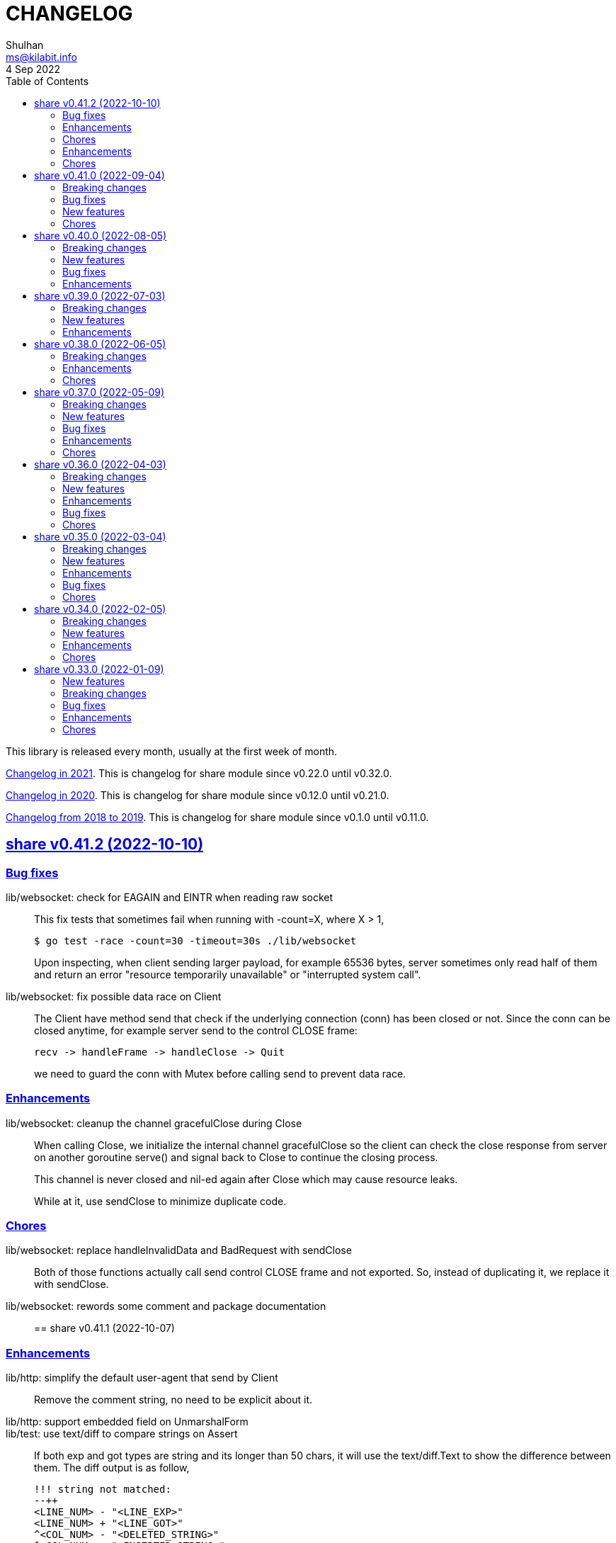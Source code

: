 =  CHANGELOG
Shulhan <ms@kilabit.info>
4 Sep 2022
:toc:
:sectanchors:
:sectlinks:

This library is released every month, usually at the first week of month.

link:CHANGELOG_2021.html[Changelog in 2021^].
This is changelog for share module since v0.22.0 until v0.32.0.

link:CHANGELOG_2020.html[Changelog in 2020^].
This is changelog for share module since v0.12.0 until v0.21.0.

link:CHANGELOG_2018-2019.html[Changelog from 2018 to 2019^].
This is changelog for share module since v0.1.0 until v0.11.0.


[#v0_41_2]
==  share v0.41.2 (2022-10-10)

[#v0_41_2_bug_fixes]
===  Bug fixes

lib/websocket: check for EAGAIN and EINTR when reading raw socket::
+
--
This fix tests that sometimes fail when running with -count=X, where
X > 1,

	$ go test -race -count=30 -timeout=30s ./lib/websocket

Upon inspecting, when client sending larger payload, for example
65536 bytes, server sometimes only read half of them and return an
error "resource temporarily unavailable" or
"interrupted system call".
--

lib/websocket: fix possible data race on Client::
+
--
The Client have method send that check if the underlying connection (conn)
has been closed or not.
Since the conn can be closed anytime, for example server send to the
control CLOSE frame:

	recv -> handleFrame -> handleClose -> Quit

we need to guard the conn with Mutex before calling send to prevent
data race.
--

[#v0_41_2_enhancements]
=== Enhancements

lib/websocket: cleanup the channel gracefulClose during Close::
+
--
When calling Close, we initialize the internal channel gracefulClose
so the client can check the close response from server on another
goroutine serve() and signal back to Close to continue the closing
process.

This channel is never closed and nil-ed again after Close which
may cause resource leaks.

While at it, use sendClose to minimize duplicate code.
--

[#v0_41_2_chores]
=== Chores

lib/websocket: replace handleInvalidData and BadRequest with sendClose::
+
Both of those functions actually call send control CLOSE frame and not
exported.
So, instead of duplicating it, we replace it with sendClose.

lib/websocket: rewords some comment and package documentation::


[#v0_41_1]
==  share v0.41.1 (2022-10-07)

[#v0_41_1_enhancements]
===  Enhancements

lib/http: simplify the default user-agent that send by Client::
+
Remove the comment string, no need to be explicit about it.

lib/http: support embedded field on UnmarshalForm::

lib/test: use text/diff to compare strings on Assert::
+
--
If both exp and got types are string and its longer than 50 chars, it
will use the text/diff.Text to show the difference between them.
The diff output is as follow,

	!!! string not matched:
	--++
	<LINE_NUM> - "<LINE_EXP>"
	<LINE_NUM> + "<LINE_GOT>"
	^<COL_NUM> - "<DELETED_STRING>"
	^<COL_NUM> + "<INSERTED_STRING>"

The "<LINE_NUM> - " print the line number in exp followed by line itself.
The "<LINE_NUM> + " print the line number in got followed by line itself.
The "^<COL_NUM> - " show the character number in exp line followed by
deleted string (or string that not exist in got).
The "^<COL_NUM> + " show the character number in got line followed by
inserted string (or string that not exist in exp).
--

lib/reflect: remove prefix from returned error on DoEqual::
+
Prefixing an error cause may cause confusion when used on
lib/test.Assert.
The returned error from test.Assert will print "DoEqual: ...", where
user never call DoEqual in their test.

lib/test: change the Assert parameter to Writer::
+
--
Since we only need to call Log and Fatalf during Assert, no need to pass
the whole instance of testing.T to Assert.
By changing it to Writer, we also can test the Assert.

This remove the AssertBench, because it have the same function
parameters and body as Assert.
--

[#v0_41_1_chores]
===  Chores

all: fix some tests with -count=X, where X>1::
+
The fixed test are in package lib/dns, lib/http, lib/smtp, lib/git, and
email/dkim.

lib/ini: add example for marshaling slice inside map[string]T::
+
While at it, clean up some codes to make it more readable and debug-able.

lib/paseto: reformat the documentation::

lib/websocket: fix possible race during testing Client::
+
During testing the Client we use the un-exported method send,
while the test cases itself may close the connection and we did not
guard it.

text/diff: rewrite the test again by reading from files::
+
The goal is to remove dependency to lib/test so we can use text/diff
in the lib/test in the future.


[#v0_41_0]
==  share v0.41.0 (2022-09-04)

[#v0_41_0_breaking_changes]
===  Breaking changes

lib/json: remove solidus (slash) from being escaped/un-escaped::
+
--
The standard json package does not escape the solidus, even though the
RFC said so.
Someone also report this as an error in
https://www.rfc-editor.org/errata/eid3159[RFC 3159^]
by removing solidus from list of escaped characters but the author itself
reject it.
--

[#v0_41_0_bug_fixes]
===  Bug fixes

lib/memfs: fix SIGSEGV when node is deleted when being watched::
+
--
The panic is caused by the item in slice of Childs is being
removed during iteration.

To fix this, we remove the childs on the second iteration after
we remove any sub directories inside them.
--

[#v0_41_0_new_features]
===  New features

lib/text: add custom MarshalJSON to type Chunk and Line::

[#v0_41_0_chores]
=== Chores

lib/memfs: simplify checking for symlink::
+
--
Instead of calling filepath.EvalSymlink and Lstat, call os.Stat directly
to the symlink system path.

This also fix the modTime not currently set to the original file when
creating Node from symlink-ed file.
--

lib/http: increase time sleep waiting for server on example endpoint::
+
--
On container, sometimes the test fail with the following error

----
2022-08-28 19:32:21 UTC DefaultErrorHandler: POST /error/custom:
    Custom error
2022/08/28 19:32:22 Do: Get "http://127.0.0.1:7016/?":
    dial tcp 127.0.0.1:7016: connect: connection refused
FAIL	github.com/shuLhan/share/lib/http	1.583s
----

This was caused by server is not ready yet to accept connection when
testing executed.
--

text/diff: rewrite the test using test.Data::
+
Using test.Data provide much more readable input and outputs and
simplify modifying the test data instead of manually define the
expected output in struct.

_doc: cleaning up the documentation::
+
--
In the _doc, we remove generated HTML files.

In the index, we add link to README and section about Development that
include links to repository, issues, and patches.

In the README, we reformat it to use AsciiDoc markup, remove the
sanitizer library, add CLI for epoch, ini, and xtrk.
--

lib/totp: cleaning up the codes::
+
This changes replace ":=" with explicit variable declarations and use
raw string literal whenever possible.

[#v0_40_0]
==  share v0.40.0 (2022-08-05)

[#v0_40_0_breaking_changes]
===  Breaking changes

lib/memfs: set the Root SysPath to the first MemFS instance on Merge::
+
--
Previously, calling Merge(...), set the merged MemFS Root.SysPath to
"..".
Since we allow the TryDirect to access the file directly (if its set
to true), this may cause the file system leaks if returned MemFS set
this flag to true.

To prevent that, we set the SysPath to the first MemFS SysPath.
--

lib/memfs: rename Option field Development to TryDirect::
+
--
This changes the usage of Development flag.

TryDirect define a flag to bypass file in memory.
If its true, any call to Get will try direct read to file system.

This flag has several use cases.
First, to test serving file system directly from disk during
development.
Second, to combine embedded MemFS instance with non-embedded instance.
One is reading content from memory, one is reading content from disk
directly.
--


[#v0_40_0_new_features]
===  New features

_bin: add script to run Go benchmark::
+
--
The go-bench.sh accept two arguments: the method or function to benchmark,
default to "."; and benchmark number, default to current timestamp
YYYYmmDD-HHMM.
--

_bin: add script to run Go test and generate HTML coverage::
+
--
The script accept one single argument: the path to package to
be tested.
If its empty default to current directory and sub-directories.
--

_bin: add script go-mod-tip.sh::
+
--
The go-mod-tip shell script get and print the latest Go module
version based on the last tag and the latest commit hash from the
current working directory.

This command usually used to fix go.mod due to force commit.
--
cmd/epoch: print the weekday in local and UTC time::

cmd/epoch: add flag to parse time from RFC3339 and RFC1123 format::
+
--
The flag for RFC1123 comes with two options one with string timezone
(-rfc1123) and one with numeric time zone (-rfc1123z).
--

cmd/ini: a CLI to get and set values in the INI file format::
+
--
This is the CLI that implements the lib/ini for getting and setting
the key's value from INI file.
--

lib/test: implement Data, a type to load formatted file for helping test::
+
--
Data contains predefined input and output values that is loaded from
file to be used during test.

The data provides zero or more flags, an optional description, zero or
more input, and zero or more output.

The data file name must end with ".txt".

The data content use the following format,

	[FLAG_KEY ":" FLAG_VALUE LF]
	[LF DESCRIPTION]
	LF
	">>>" [INPUT_NAME] LF
	INPUT_CONTENT
	LF
	"<<<" [OUTPUT_NAME] LF
	OUTPUT_CONTENT

The data can contains zero or more flag.
A flag is key and value separated by ":".
The flag key must not contain spaces.

The data may contain description.

The line that start with "\\n>>>" defined the beginning of input.
An input can have a name, if its empty it will be set to "default".
An input can be defined multiple times, with different names.

The line that start with "\\n<<<" defined the beginning of output.
An output can have a name, if its empty it will be set to "default".
An output also can be defined multiple times, with different names.
--

[#v0_40_0_bug_fixes]
===  Bug fixes

lib/ini: fix parsing and saving multi line variables::
+
--
Previously, if INI file contains multi line variables, for example

	key = a \
		b

The Get and saved value is "a \\tb", where it should be "a b" for Get and
"a \\\\\\n\\t\\b" again when saved.

This changes require refactoring how the variable's value is parsed and
stored.
A variable value is parsed and stored from character after "=" until new
line or comment as raw value, and the real value is derived by trimming
white spaces, handle escaped character and double quotes.
--

lib/ini: fix marshaling pointer to nil field::
+
--
If the field is pointer, the code will thrown panic if its point to
nil struct or print "<invalid reflct.Value>" for String.
--

lib/memfs: ignore error on Get when calling node Update::
+
--
If node exist in memory, error on Update does not means the file is not
exist.
The node may have been embedded and then merged with other MemFS instance
with Development flag set to true.
--

[#v0_40_0_enhancements]
===  Enhancements

lib/dns: add field SOA to the ServerOptions::
+
--
The SOA field defined the root authority for all zones and records
served under the Server.
--

lib/http: add server options to generate index.html automatically::
+
--
If the EnableIndexHtml in the ServeOptions enabled, server generate
list of files inside the requested path as HTML.
--

lib/ini: support escaped double-quote and colon in tag subsection::
+
--
A colon `:` is escaped using double backslash `\\\\`, for example
`a:b\\\\:c:d` contains section `a`, subsection `b:c`, and variable `d`.

A double quote `"` is escaped using triple backslash, for example
(`\\\\\\"`).
--

lib/ini: handle marshaling slice of time.Time:: -


[#v0_39_0]
==  share v0.39.0 (2022-07-03)

[#v0_39_0_breaking_changes]
===  Breaking changes

all: move lib/sanitize.HTML to net/html.Sanitize::
+
--
Since the sanitize package only contains HTML function, and the html
package already exist, we move the function into html package.
--

[#v0_39_0_new_features]
===  New features

lib/mlog: add method Close to MultiLogger::
+
--
The Close method flush and close all log forwarders.
Any write to a closed MultiLogger will be ignored.

This changes require adding sync.Mutex to mark if the instance has been
closed or not; which affect createMultiLogger and defaultMLog to return
a pointer to prevent copy on Mutex.
--

lib/clise: implement json.Marshaler on Clise::
+
--
The MarshalJSON method convert the Clise into slice by calling Slice
and then convert it into JSON.
--

lib/reflect: add function Marshal::
+
--
The Marshal function marshal the obj value to []byte by calling one of
the method: MarshalBinary, MarshalJSON, or MarshalText; in respective
order.

If obj implement one of the method with valid signature, it will return
(out, nil, true);
unless there is an error.

If the method signature invalid it will return (nil, err, false).

If obj is nil or none of the method exist it will return
(nil, nil, false).
--

net/html: add function NormalizeForID::
+
--
Given an input string, The NormalizeForID normalize it to HTML ID.
The normalization follow Mozilla specification [1] rules,

* it must not contain whitespace (spaces, tabs etc.),
* only ASCII letters, digits, '_', and '-' should be used, and
* it should start with a letter.

The NormalizeForID do this normalization,

* An empty string is equal to "\_".
* Any other unknown characters will be replaced with '\_'.
* If the input does not start with letter, it will be prefixed with
  '\_', unless it start with '\_'.
* All letters converted to lower case.

[1] https://developer.mozilla.org/en-US/docs/Web/HTML/Global_attributes/id.
--

lib/http: add function to unmarshal url.Values using tag `form:`::
+
--
UnmarshalForm read struct fields tagged with `form:` from out as key and
set its using the value from url.Values based on that key.
If the field does not have `form:` tag but it is exported, then it will
use the field name, in case insensitive.

Only the following types are supported: bool, int/intX, uint/uintX,
floatX, string, []byte, or type that implement BinaryUnmarshaler
(UnmarshalBinary), json.Unmarshaler (UnmarshalJSON), or TextUnmarshaler
(UnmarshalText).

A bool type can be set to true using the following string value: "true",
"yes", or "1".

If the input contains multiple values but the field type is not slice,
the field will be set using the first value.

It will return an error if the out variable is not set-able (the type is
not a pointer to a struct).
It will not return an error if one of the input value is not match with
field type.
--

lib/reflect: implement Set function to set reflect.Value by string::
+
--
The Set function set the obj value by converting the string val from
parameter to the obj type.

If the obj is an interface or struct, its value will be set by calling
Unmarshal.

It will return an error if,

* obj is not setable, variable is passed without pointer or pointer
    not initialized.
* val is overflow
* obj Kind is Invalid, Array, Chan, Func, Map, or UnsafePointer.
--

lib/reflect: add function Unmarshal::
+
--
The Unmarshal function set the obj value by calling one of the method:
UnmarshalBinary, UnmarshalJSON, or UnmarshalText; in respective
order.

Just like reflect, the obj value must be pointer to initialized variable
(&T) or pointer-to-pointer to uninitialized variable (**T).

If obj implement one of the method, it will return (true, nil) if there is
no error.

If none of the method exist on obj, it will return (false, nil).
--

lib/reflect: add function Tag to simplify lookup on struct's field tag::
+
--
Given a StructField and the name of tag, return the tag's value and
options inside the tag.
The options is any string after tag's value, separated by comma.
For example, given the following field definition

	F `tag:"name,opt1, opt2"`

It will return (name, [opt1 opt2], true).

If the field is exported but does not have tag, it will return the field
name (as is without converting to lower case) in val with hasTag is
false: (Name, nil, false).

If the field is un-exported it will return empty val with hasTag is
false ("", nil, false).
--

[#v0_39_0_enhancements]
===  Enhancements

lib/memfs: update the template format::
+
--
Replace ":=" with "var" and realign the field assignments.
--

net/html: use inline replacement to clean up white spaces::
+
--
Instead of using bytes.Replace, three times, iterate the plain text
manually to clean up the white and multiple spaces.

Benchmark result,

----
name        old time/op    new time/op    delta
Sanitize-8    4.27µs ±10%    2.64µs ±13%  -38.21%  (p=0.000 n=10+10)

name        old alloc/op   new alloc/op   delta
Sanitize-8    4.84kB ± 0%    4.45kB ± 0%   -7.94%  (p=0.000 n=10+10)

name        old allocs/op  new allocs/op  delta
Sanitize-8      13.0 ± 0%       6.0 ± 0%  -53.85%  (p=0.000 n=10+10)
----
--

lib/mlog: minimize allocation when generating log::
+
--
Instead of using two bytes.Buffer pool, use one;
and add space after time and prefix by writing to buffer directly instead
of allocating new arguments to Fprintf.

Benchmark result,

----
name           old time/op    new time/op    delta
MultiLogger-8    3.97µs ± 3%    3.68µs ± 2%   -7.43%  (p=0.008 n=5+5)

name           old alloc/op   new alloc/op   delta
MultiLogger-8      510B ± 1%      300B ± 1%  -41.13%  (p=0.008 n=5+5)

name           old allocs/op  new allocs/op  delta
MultiLogger-8      10.4 ± 6%       3.4 ±18%  -67.31%  (p=0.008 n=5+5)
----
--

lib/dns: use Shutdown to stop DoH server::
+
--
Using Shutdown allow active connection not interrupted but it may
cause delay when restarting the server.

While at it, set the doh and dot server instance to nil to release
the resource, in case the Server need to start again.
--

lib/websocket: realign all struct to minimize allocations::
+
--
Changes,

* Client: from 176 to 144 (-32 bytes)
* ClientManager: from 64 to 40 (-24 bytes)
* Frame: from 72 to 56 bytes (-16 bytes).
* Handshak: from 160 to 120 bytes (-40 bytes).
* Request: from 88 to 72 (-16 bytes)
* Response: from 40 to 24 (-16 bytes)
* route: from 48 to 32 (-16 bytes)
* Server: from 72 to 64 (-8 bytes)
* ServerOptions: from 104 to 96 (s-8 bytes)

Plus other structs in the tests.
--

[#v0_38_0]
==  share v0.38.0 (2022-06-05)

This release update the minimum Go version to 1.17.

===  Breaking changes

*  lib/dns: move all caches operations from Server to Caches type
+
--
Previously all caches operation are tied to the Server type.

In order to separate the responsibilities between server and caches,
we move all caches operations to Cache type.
--

*  lib/dns: change the Zone SOA field type from ResourceRecord to RDataSOA
+
--
Using the RDataSOA type directly minimize interface check and conversion.
--

[#v0_38_0_enhancements]
===  Enhancements

*  lib/dns: replace Ticker with Timer on Caches' worker
+
Since the worker call time.Now() inside the body, we can minimize it
by using Timer.

*  lib/dns: export the Caches type and field on Server
+
The idea is move all server's caches operations (methods) to this
type later.

*  lib/dns: split storage between internal and external caches
+
--
Previously, the indexed caches for internal (records from hosts or zone
files) and external (records from parent name servers) are stored inside
single map.

This changes split those internal and external caches into two maps,
so any operation on one caches does not affect the other one, and vice
versa.
--

*  lib/dns: return the removed record on caches RemoveCachesByRR
+
--
If the record being removed found on caches, it will return it;
otherwise it will return nil without error.
--

*  lib/dns: disable JSON marshaling Zone Records field
+
--
On service that manage many zones, providing an API to fetch list of
zones only will return large payload if we include the Records field
in the response.

So, it is recommended to provide another API to fetch the records on
specific zone.
--

*  lib/dns: print the field Value on ResourceRecord Stringer instead of rdlen

*  lib/dns: export the zoneRecords type
+
--
Since the Zone type is exported and its contains exported field Records
with type zoneRecords, then that field type should also exported.
--

*  lib/dns: return the deleted record on HostsFile RemoveRecord
+
--
Previously, the RemoveRecord method on HostsFile return a boolean
true if the record found.

This changes the return type to the ResourceRecord being deleted,
to allow the caller inspect and/or print the record.
--

[#v0_38_0_chores]
===  Chores

*  all: rewrite all codes to use "var" instead of ":="
+
--
Using ":=" simplify the code but we lose the type.  For example,

	v := F()

The only way we know what the type of v is by inspecting the function
F.
Another disadvantages of using ":=" may cause extra variables
allocation where two or more variables with same type is declared
inside body of function where it could be only one.

While at it, we split the struct for test case into separate type.
--

*  lib/memfs: format comment in embedded Go template according to gofmt tip
+
--
In the next gofmt (Go v1.19), the comment format does not allow empty
lines "//" at the top and bottom of the comment.

This changes make the generated Go code from Embed method to match
as close as possible with output of gofmt.
--


[#v0_37_0]
==  share v0.37.0 (2022-05-09)

[#v0_37_0_breaking_changes]
===  Breaking changes

*  lib/dns: refactor Server RemoveCachesByNames to return removed Answer
+
--
Previously, RemoveCachesByNames does not return anything, its only
print the domain name being removed if debugging level is set to >= 1.

This changes rewrite the RemoveCachesByNames to return list of Answer
being removed to allow the caller to inspect and/or print the Answer.
--

*  lib/memfs: change the Watch method to accept struct
+
--
Previously, we assume that the list of files being Watch-ed is same
with the list of files in Includes.
This may not be correct.
For example, we may want to watch "*.ts" files only but did not want
it to be included during GoEmbed.

This changes introduce list of pattern for files to be watched in
the `WatchOptions.Watches` field.
If this field is empty, only files match the Includes filter will be
watched.
--

[#v0_37_0_new_features]
===  New features

*  lib/dns: add method to get the record in HostsFile by name and/or value
+
--
The Get method return the first resource record that match with domain
name and/or value.
The value parameter is optional, if its empty, then only the first record
that match with domain name that will be returned.

If no record matched, it will return nil.

While at it, reformat the hosts_file comments with next Go 1.19 format.
--

*  lib/dns: add method CachesClear to remove all caches

*  lib/net: add method to populate query on ResolvConf
+
--
Given a domain name to be resolved, the PopulateQuery generate
list of names to be queried based on registered Domain and Search
in the resolv.conf file.

The domain name itself will be on top of the list if its contains any
dot.
--

*  lib/dns: add function to create new client using name server URL
+
--
The NewClient create new DNS client using the name server URL.
The name server URL is defined in the same format as ServerOptions's
NameServer.

The function also accept second parameter: isInsecure, which is only
usable for DNS over TLS and DNS over HTTPS.
--

[#v0_37_0_bug_fixes]
===  Bug fixes

*  lib/ini: fix panic when marshaling unexported field with type struct
+
While at it, split the example for marshaling and unmarshaling
struct into separate examples.

*  lib/memfs: make the Node's addChild to be idempotent
+
If the same Node's Path already exists on the Childs, adding another
Node with same Path should not add the Node to the Childs.

[#v0_37_0_enhancements]
===  Enhancements

*  lib/ini: implement marshaling and unmarshaling map with struct element
+
--
For a field F with type map[K]S `ini:"sec"`, where K is string and S is
a struct or pointer to struct element, marshaling the field F will
result in the following ini format,

	[sec "K"]
	<S.Field.Tag> = <S.Field.Value>

Each field in struct S unmarshaled normally as "key = value".

This rule is also applied when unmarshalling from ini text into map[K]V.

This implementation allow multiple section with dynamic subsections as
key.
--

[#v0_37_0_chores]
===  Chores

*  all: reformat all codes using gofmt 1.19 (the Go tip)

*  all: replace any usage of ioutil package with `os` or `io`
+
Since Go 1.16, the ioutil package has been deprecated.
This changes replace any usage that use functions from ioutil package
with their replacement from package os or package io.


[#v0_36_0]
==  share v0.36.0 (2022-04-03)

[#v0_36_0_breaking_changes]
===  Breaking changes

*  lib/memfs: update the file mode and/or content on DirWatcher
+
Previously, the DirWatcher only forward the NodeState if the file being
watched is deleted or modified.
+
This changes the DirWatcher handle it internally.
If the file is deleted it will be removed from internal MemFS instance.
If the file is updated it will update the mode or content of that file
in the MemFS.

*  lib/memfs: changes the DirWatcher and Watcher to use channel
+
Previously, we use a callback model to propagated changes.
This model has its advantages and disadvantages.
+
The advantages is there is no limit of queue when the changes need to
be propagated to the caller.
The disadvantages of that the watcher needs to wait for callback to
finish before continue processing.
One can run it under goroutine, but it may cause race if the caller does
not handle update properly and it does not guarantee the goroutine
process it in FIFO.
We can see this on the unit test of NewWatcher, we needs to use
sync.WaitGroup to properly check one changes before processing the order.
+
This commit changes the DirWatcher and Watcher to use channel, like
the one in time.Ticker.

*  all: move the DirWatcher and Watcher types from io to memfs
+
There are two reasons why we move them.
First, DirWatcher and Watcher code internally depends on the memfs
package, especially on Node type.
Second, we want to add new Watch method to MemFS which depends on
package io.
If we do that, there will be circular imports.

[v0.36.0_new_features]
===  New features

*  lib/http: implement handler to check each request to Server Memfs
+
The FSHandler define the function to inspect each GET request to Server
MemFS instance.
The node parameter contains the requested file inside the memfs.
+
If the handler return true, server will continue processing the node
(writing the Node content type, body, and so on).
+
If the handler return false, server stop processing the node and return
immediately, which means the function should have already handle writing
the header, status code, and/or body.

*  lib/memfs: add method to stop the Watch
+
The StopWatch method stop watching for update, from calling Watch.

*  lib/xmlrpc: add method to get boolean field value on Value
+
The GetFieldAsBoolean return the struct's field value by its key as
bool type.

*  lib/memfs: add method Watch to MemFS
+
The Watch method create and start a DirWatcher that ready to be consumed.
+
This is to simplify watching an existing MemFS instance because the
internal fs inside the DirWatcher is not exported.

[v0.36.0_enhancements]
===  Enhancements

*  lib/http: use package mlog for logging
+
In case the consumer of lib/http package use mlog for logging, the
log will be written to their predefined writers.
+
In case they did not use mlog, the log will written to stdout and stderr.

[v0.36.0_bug_fixes]
===  Bug fixes

*  lib/memfs: check for possible nil on Get
+
In case the instance of memfs is set to nil (for example, the root
directory being watched is deleted on DirWatcher), the Get method will
cause panic after the next update on content of root directory.

*  lib/xmlrpc: use %v to convert non-string type on GetFieldAsString
+
Previously, if GetFieldAsString is called and the struct field type is
not string, it will return "%s(<type>=<value>)" instead of the value
in string.
+
This commit fix this issue by using %v to convert non-string type.

[v0.36.0_chores]
===  Chores

*  lib/memfs: differentiate prefix on MemFS's Update and Node's Update

*  email/dkim: remove amazonses.com domain from test cases
+
The domain now return invalid public key record, so we removed them
to make the test passed for now.

*  lib/memfs: move the test for NewWatcher and DirWatcher as example
+
With this we do one thing (write testing) and output two things (testing
the code and give an example for code).


[#v0_35_0]
==  share v0.35.0 (2022-03-04)

[#v0_35_0_breaking_changes]
===  Breaking changes

*  lib/email: change the Header and Body fields on Message to non-pointer.
+
The idea is to minimize GC pressure on system with many messages,
minimize checking for nil value, and make an empty Message ready to use
without any initialization.

*  lib/smtp: refactoring NewClient to use struct instead of parameters.
+
Previously, to create new client one must pass three parameters to
NewClient function: localName, remoteURL, and insecure.
If we want to add another parameters in the future, it will cause the
function signature changes.
+
This changes simplify creating NewClient by passing single struct
with new parameters: AuthUser, AuthPass, and AuthMechanism.
If both AuthUser and AuthPass is not empty, the NewClient will
authenticate the connection, minimize number of step on the caller.

*  lib/smtp: rename Mechanism to SaslMechanism.

[#v0_35_0_new_features]
=== New features

*  cmd/sendemail: command line interface to send an email.
+
The sendemail command is proof of concept on how to use lib/email and
lib/smtp to write and send email through SMTP.

*  cmd/xtrk: command line interface to uncompress and/or un-archive file.
+
--
xtrk accept single file to uncompress and/or archived into a directory
output dir".
If directory output "dir" is not defined, it will be set to current
directory.

The compression and archive format is detected automatically based on the
following file input extension:

* .bz2: decompress using bzip2.
* .gz: decompress using gzip.
* .tar: unarchive using tar.
* .zip: unarchive using zip.
* .tar.bz2: decompress using bzip2 and unarchive using tar.
* .tar.gz: decompresss using gzip and unarchive using tar.

The input file will be removed on success.
--

[#v0_35_0_enhancements]
===  Enhancements

*  lib/dns: increase the default UDP packet size to 1232.
+
The value is based on recommendation by https://dnsflagday.net/2020/
to prevent IP fragmentation when supporting EDNS message.

*  lib/memfs: export the Remount method.
+
The Remount method reset the memfs instance to force rescanning
the files again from file system.

*  lib/email: set the Date and Message-ID on Message Pack.
+
--
Calling Pack now set the Date header if its not exist, using the local
time;  and the message-id header if its not exist using the following
format:

	<epoch>.<random-8-chars>@<local-hostname>

The random-8-chars is Seed-ed from Epoch(), so does the boundary.
--

*  lib/email: make Message Pack works with single text or HTML part.
+
Previously, the Pack method generate multipart/alternative message only.
+
Since the Message now can set the body text and HTML, without using
NewMultipart, the Pack method need to be able to accommodate this.

*  lib/email: add methods to modify Message.
+
Previously, a Message can be created only using NewMultipart, which
generate message with text and HTML.
+
This changes add methods to compose a Message: AddCC, AddTo, SetBodyHtml,
SetBodyText, SetCC, SetFrom, SetSubject, and SetTo.

*  lib/email: set the header Date field on NewMultipart.
+
The Date field value is set to current time on the system that
generated the message.
+
The date format is set to "Mon, 2 Jan 2006 15:04:05 -0700" according
to RFC 5322 section 3.3.

*  lib/smtp: add status codes from RFC 4954.
+
--
The following status codes are added,

* 432: StatusPasswordTransitionNeeded, from section 4.7.12.
* 454: StatusTemporaryAuthFailure, from section 4.7.0.
* 534: StatusAuthMechanismTooWeak, from section 5.7.9.
--

*  lib/mlog: make the Outf method always add new line at the end.
+
One of common mistakes when using logging library is to put the new line
"\n" at the end of format string, which cause delayed output written
to Stdout (the OS wait for "\n" as signal for printing).
+
This changes check new line to every call of Outf method and add it if
its not exist.
+
If the caller need to call Outf multiple times before ending it with
new line, they should handle it manually by storing into temporary
buffer first and call Outf at the end.

*  lib/memfs: add option CommentHeader to EmbedOptions.
+
The CommentHeader option allow user to define custom header to the Go
generated file.
The string value is not checked, whether it's a comment or not, it
will rendered as is.

*  lib/ini: make the Marshal on map field sorted by keys
+
--
Given the following struct,

----
type ADT struct {
	Amap map[string]string `ini:"section:sub"`
}
----

and ini text,

----
[test "map"]
c = 3
b = 2
a = 1
----

Unmarshal-ing the text into ADT and then Marshal-ing it again will
result in unpredictable keys order.

This changes fix this issue by sorting the keys on ADT.Amap on
Marshal-ing, to make the written output predictable.
--

[#v0_35_0_bug_fixes]
===  Bug fixes

*  lib/io: fix DirWatcher not removing old files on rename.
+
Previously, if a sub-directory being watched by DirWatcher is renamed,
the old directory does not get removed from field dirs.
+
This commit fix this issue by deleting the sub directory on unmpSubdirs.
+
While at it, guard any read/write to dirs field with mutex to prevent
data race.

*  lib/dns: check for possible index out of range when unpacking RR.
+
There is a possibility that record data (rdata) length inside the
packet is greater than length of packet itself.  Some of the reasons are
corrupted packet from server or packet poisoning (attacking the DNS
server by sending invalid packet).
+
This changes fix this issue by checking the index and rdata length with
the length of packet before consuming the rdata itself.

[#v0_35_0_chores]
===  Chores

*  lib/smtp: provide an example of how to create MailTx from email package.
+
If one read the current documentation on how to use the Client.SendTx,
there is a missing link on how to create and populate MailTx.
+
This changes provide the example using the email package to generate
the MailTx Data.

*  lib/mlog: change default mlog instance to non-pointer.
+
Since the default mlog instance is a global variable, using non-pointer
give advantages on minimize GC pressure.


[#v0_34_0]
==  share v0.34.0 (2022-02-05)

[#v0_34_0_breaking_changes]
===  Breaking changes

*  lib/sql: make the table migration customizable
+
--
In the method Migrate() we add parameter "tableMigration" which define
the name of table where the state of migration will be saved.

If its empty default to "_migration".
--

[#v0_34_0_new_features]
===  New features

*  lib/os: implement function to Extract compressed and/or archived file
+
--
The Extract function uncompress and/or unarchive file from fileInput
into directory defined by dirOutput.
This is the high level API that combine standard archive/zip, archive/tar,
compress/bzip2, and/or compress/gzip.

The compression and archive format is detected automatically based on
the following fileInput extension:

* .bz2: decompress using compress/bzip2.
* .gz: decompress using compress/gzip.
* .tar: unarchive using archive/tar.
* .zip: unarchive using archive/zip.
* .tar.bz2: decompress using compress/bzip2 and unarchive using
  archive/tar.
* .tar.gz: decompress using compress/gzip and unarchive using
  archive/tar.

The output directory, dirOutput, where the decompressed and/or unarchived
file stored. will be created if not exist.
If its empty, it will set to current directory.

On success, the compressed and/or archived file will be removed from the
file system.
--

*  lib/http: implement method Download() on Client
+
The Download method get a resource from remote server and write it into
DownloadRequest.Output (a io.Writer).

[#v0_34_0_enhancements]
===  Enhancements

*  lib/websocket: return error if parameter is empty on RegisterTextHandler
+
Previously, the RegisterTextHandler method return nil if method, target,
or handler parameter is not set.
This may cause confusion and hard to debug handler when no connection receive
but the RegisterTextHandler does not have any error.

[#v0_34_0_chores]
===  Chores

*  lib/http: change the test port for testing HTTP server
+
Previously, the test port for HTTP server is set to 8080 and may conflict
with any service that running on the local (due to common use of 8080).
+
This changes it to 14832 and we make the full server address stored
as global variable so any tests can references it.


[#v0_33_0]
==  share v0.33.0 (2022-01-09)

Happy New Year!

Three years has passed since the first release of this multi-libraries (or Go
module), and we have released at least 33 new features with several bugs here
and there.

For anyone who use this module, I hope it help you, as the module name
intended "share", and sorry if its too many breaking changes.

Live long and prosper!
See you again next year.

[#v0_33_0_new_features]
===  New features

*  cmd/gofilemode: new command to decode the Go file mode
+
The Go has their own file mode that works across all operating system.
The file mode is represented by uint64, the command line will convert it
to fs.FileMode and print each possible flag on it including the
permission.

*  lib/sql: make the TruncateTable run with cascade and restart identity
+
--
On table that contains foreign key, truncate without cascade may cause
the method fail.

Also, since TruncateTable is, and should be only, used on testing, any
identity columns, for example serial, should be reset back to its initial
value. On PostgreSQL this means the truncate table is with
"RESTART IDENTITY".
--

*  cmd/epoch: command line to print and parse Unix timestamp
+
--
Program epoch print the current time (Unix seconds, milliseconds,
nanoseconds, local time, and UTC time) or the time based on the epoch on
first parameter.
Usage,

	epoch <unix-seconds|unix-milliseconds|unix-nanoseconds>

Without a parameter, it will print the current time.
With single parameter, it will print the time based on that epoch.
--

[#v0_33_0_breaking_changes]
===  Breaking changes

*  lib/http: refactoring NewClient to accept single struct
+
--
Previously, the NewClient function accept three parameters: serverURL,
http.Header, and insecure.  If we want to add another parameter,
for example timeout it will cause changes on the function signature.

To prevent this changes in the future, we change it now. The NewClient
now accept single struct.

While at it, we add option to set Timeout.

The Timeout affect the http Transport Timeout and TLSHandshakeTimeout.
The field is optional, if not set it will set to 10 seconds.
--

*  lib/http: remove field memfs.Options in ServerOptions
+
This options is duplicate with Memfs.Opts.

*  lib/websocket: add "ok" return value on ClientManager Context
+
The ok return value will be true if the context exist or false otherwise.

*  lib/memfs: remove field ContentEncoding from EmbedOptions and Node
+
--
The original idea for option ContentEncoding in EmbedOptions and Node
is to save spaces, compressing the content on disk on embedding and
doing transport, when the MemFS instance is used to serve the (embedded)
contents of file system.

This option turns out break the HTTP content negotiation [1] of
accept-encoding header, if the HTTP server does not handle it properly,
which default Go HTTP server does not.

In order to prevent this issue in the future, for anyone who use the
memfs for serving static HTTP contents, we remove the options and store
the embedded content as is and let the HTTP server handle how the
compression by itself.
--

*  lib/email: refacforing ParseMailbox
+
This commit changes the signature of ParseMailbox by returning no error.

[1] https://developer.mozilla.org/en-US/docs/Web/HTTP/Content_negotiation

[#v0_33_0_bug_fixes]
===  Bug fixes

*  lib/memfs: skip mount if the Root node has been initialized

*  lib/websocket: fix race conditition on handleText
+
Instead of accessing the ctx field directly, call the Context() method
to prevent data race.

*  lib/sql: check for EOF on loadSQL
+
--
There is probably a regression in Go that cause ioutil.ReadAll return
io.EOF, while it should not, because the documentation said that

	A successful call returns err == nil, not err == EOF.

But in this, using http.FileSystem, the ioutil.ReadAll now return EOF
and we need to check it to make the migration can run without an error.
--

[#v0_33_0_enhancements]
===  Enhancements

*  lib/io: realign all structs
+
--
The struct realign, save the occupied of struct size in the memory,

* DirWatcher: from 184 to 144 bytes (-40 bytes)
* Reader: from 16 to 8 bytes (-8 bytes)
* Watcher: from 32 to 24 bytes (-8 bytes)
--

*  lib/http: realign all structs
+
--
Changes,
* Client: from 56 to 48 bytes (-8 bytes)
* CORSOptions: from 104 to 88 bytes (-16 bytes)
* Endpoint: from 64 to 32 bytes (-32 bytes)
* EndpointRequest: from 72 to 56 bytes (-16 bytes)
* route: from 56 to 32 bytes (-24 bytes)

Other changes is struct on unit tests.
--

*  lib/memfs: add method Init
+
The Init provided to initialize MemFS instance if its Options is set
directly, not through New() function.

*  lib/memfs: embed the Embed options and GenFuncName
+
This is to make the instance of memfs initialize from init is reusable.

*  lib/memfs: realign struct Node, Options, PathNode, and on unit tests
+
--
The realign save storage spaces on struct,

* Node: from 240 to 224 bytes (-16 bytes)
* Options: from 112 to 104 bytes (-8 bytes)
* PathNode: from 16 to 8 bytes (-8 bytes)
--

*  lib/email: realign the struct Mailbox
+
This changes the storage size from 80 to 72 bytes (-8 bytes).

[#v0_33_0_chores]
===  Chores

*  github/workflows: remove step to get dependencies
+
The Go module should handle the dependencies automatically.

*  github/workflows: set go version to 1.17.6

*  lib/email: convert the unit test for ParseMailbox to examples
+
Since the ParseMailbox is public we can provide an examples and test
at the same times.
